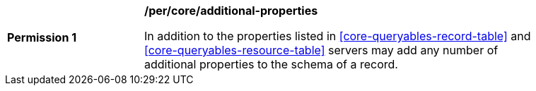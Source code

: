 [[per_core_additional-properties]]
[width="90%",cols="2,6a"]
|===
^|*Permission {counter:per-id}* |*/per/core/additional-properties*

In addition to the properties listed in <<core-queryables-record-table>> and <<core-queryables-resource-table>> servers may add any number of additional properties to the schema of a record.
|===
